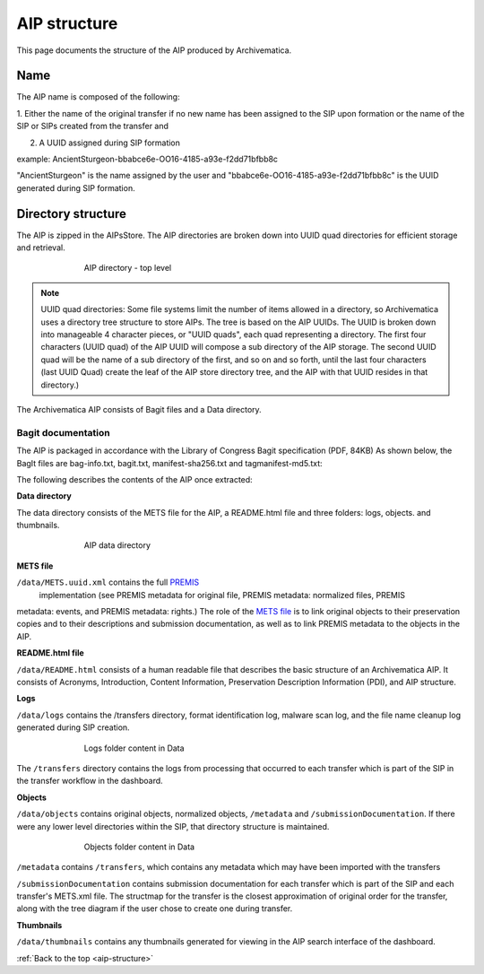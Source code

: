 .. _aip-structure:

=============
AIP structure
=============

This page documents the structure of the AIP produced by Archivematica.


Name
----

The AIP name is composed of the following:

1. Either the name of the original transfer if no new name has been assigned to
the SIP upon formation or the name of the SIP or SIPs created from the transfer and

2. A UUID assigned during SIP formation

example: AncientSturgeon-bbabce6e-OO16-4185-a93e-f2dd71bfbb8c

"AncientSturgeon" is the name assigned by the user and
"bbabce6e-OO16-4185-a93e-f2dd71bfbb8c" is the UUID generated during SIP
formation.

Directory structure
-------------------

The AIP is zipped in the AIPsStore. The AIP directories are broken down into
UUID quad directories for efficient storage and retrieval.

.. figure:: images/AIPStructureZipped.*
   :align: center
   :figwidth: 70%
   :width: 100%
   :alt: AIP directory - top level

   AIP directory - top level

.. note::

   UUID quad directories: Some file systems limit the number of items allowed in
   a directory, so Archivematica uses a directory tree structure to store AIPs.
   The tree is based on the AIP UUIDs. The UUID is broken down into manageable 4
   character pieces, or "UUID quads", each quad representing a directory. The
   first four characters (UUID quad) of the AIP UUID will compose a sub directory
   of the AIP storage. The second UUID quad will be the name of a sub directory
   of the first, and so on and so forth, until the last four characters (last
   UUID Quad) create the leaf of the AIP store directory tree, and the AIP with
   that UUID resides in that directory.)

The Archivematica AIP consists of Bagit files and a Data directory.

Bagit documentation
^^^^^^^^^^^^^^^^^^^

The AIP is packaged in accordance with the Library of Congress Bagit specification (PDF, 84KB) As shown below, the BagIt files are bag-info.txt, bagit.txt, manifest-sha256.txt and tagmanifest-md5.txt:

.. image:: images/AIPStructureBagit.*
   :align: center
   :width: 70%
   :alt: Bagit specification files


The following describes the contents of the AIP once extracted:

**Data directory**

The data directory consists of the METS file for the AIP, a README.html file and three folders:
logs, objects. and thumbnails.

.. figure:: images/AIPStructureDataDirectory.*
   :align: center
   :figwidth: 70%
   :width: 100%
   :alt: AIP data directory

   AIP data directory

**METS file**

``/data/METS.uuid.xml`` contains the full `PREMIS <https://www.loc.gov/standards/premis/>`_
 implementation (see PREMIS metadata for original file, PREMIS metadata: normalized files, PREMIS
metadata: events, and PREMIS metadata: rights.) The role of the `METS file <https://wiki.archivematica.org/METS>`_ is to
link original objects to their preservation copies and to their descriptions
and submission documentation, as well as to link PREMIS metadata to the
objects in the AIP.

**README.html file**

``/data/README.html`` consists of a human readable file that describes the basic structure
of an Archivematica AIP.  It consists of Acronyms, Introduction, Content Information,
Preservation Description Information (PDI), and AIP structure.

**Logs**

``/data/logs`` contains the /transfers directory, format identification log, malware scan
log, and the file name cleanup log generated during SIP creation.

.. figure:: images/AIPStructureDataLogs.*
   :align: center
   :figwidth: 70%
   :width: 100%
   :alt: Logs folder content in Data

   Logs folder content in Data

The ``/transfers`` directory contains the logs from processing that occurred
to each transfer which is part of the SIP in the transfer workflow in the
dashboard.

**Objects**

``/data/objects`` contains original objects, normalized objects, ``/metadata`` and
``/submissionDocumentation``. If there were any lower level directories within
the SIP, that directory structure is maintained.

.. figure:: images/AIPStructureObjectsFolder.*
   :align: center
   :figwidth: 70%
   :width: 100%
   :alt: Objects folder content in Data

   Objects folder content in Data

``/metadata`` contains ``/transfers``, which contains any metadata which may have
been imported with the transfers

``/submissionDocumentation`` contains submission documentation for each
transfer which is part of the SIP and each transfer's METS.xml file. The
structmap for the transfer is the closest approximation of original order
for the transfer, along with the tree diagram if the user chose to create one
during transfer.

**Thumbnails**

``/data/thumbnails`` contains any thumbnails generated for viewing in the AIP
search interface of the dashboard.

:ref:`Back to the top <aip-structure>`
